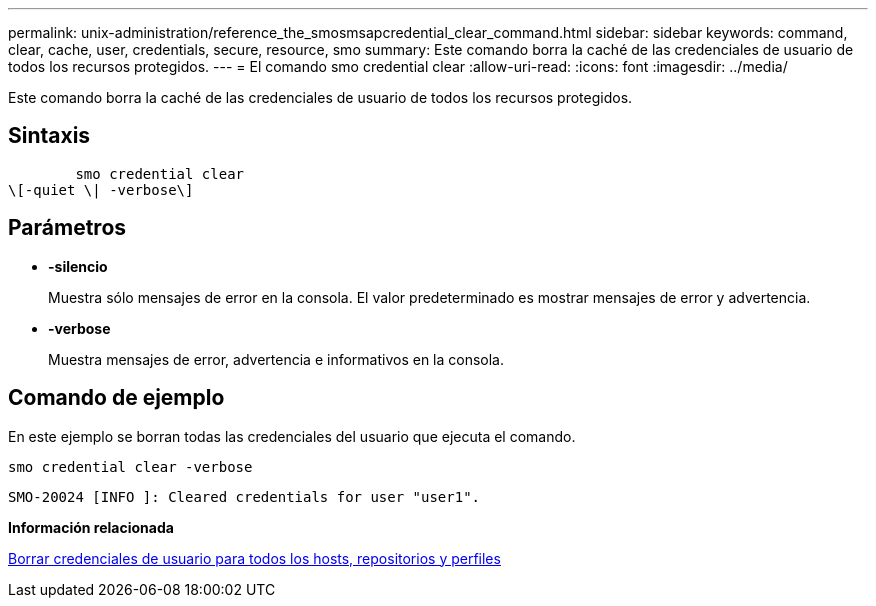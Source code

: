 ---
permalink: unix-administration/reference_the_smosmsapcredential_clear_command.html 
sidebar: sidebar 
keywords: command, clear, cache, user, credentials, secure, resource, smo 
summary: Este comando borra la caché de las credenciales de usuario de todos los recursos protegidos. 
---
= El comando smo credential clear
:allow-uri-read: 
:icons: font
:imagesdir: ../media/


[role="lead"]
Este comando borra la caché de las credenciales de usuario de todos los recursos protegidos.



== Sintaxis

[listing]
----

        smo credential clear
\[-quiet \| -verbose\]
----


== Parámetros

* *-silencio*
+
Muestra sólo mensajes de error en la consola. El valor predeterminado es mostrar mensajes de error y advertencia.

* *-verbose*
+
Muestra mensajes de error, advertencia e informativos en la consola.





== Comando de ejemplo

En este ejemplo se borran todas las credenciales del usuario que ejecuta el comando.

[listing]
----
smo credential clear -verbose
----
[listing]
----
SMO-20024 [INFO ]: Cleared credentials for user "user1".
----
*Información relacionada*

xref:task_clearing_user_credentials_for_all_hosts_repositories_and_profiles.adoc[Borrar credenciales de usuario para todos los hosts, repositorios y perfiles]
